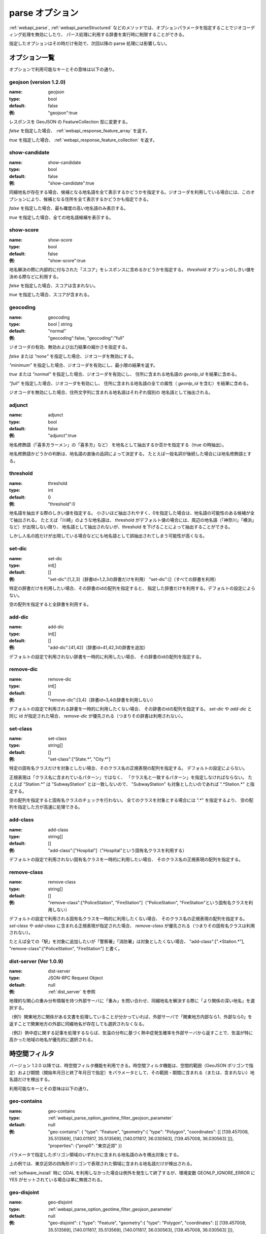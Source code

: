 .. _webapi_parse_option:

================================================
parse オプション
================================================

:ref:`webapi_parse`, :ref:`webapi_parseStructured`
などのメソッドでは、オプションパラメータを指定することでジオコーディング処理を無効にしたり、
パース処理に利用する辞書を実行時に制限することができる。

指定したオプションはその時だけ有効で、次回以降の parse 処理には影響しない。

オプション一覧
---------------------------------------------

オプションで利用可能なキーとその意味は以下の通り。

geojson (version 1.2.0)
+++++++++++++++++++++++++++++++++++++++++++++

:name: geojson
:type: bool
:default: false
:例: "geojson":true

レスポンスを GeoJSON の FeatureCollection 型に変更する。

*false* を指定した場合、 :ref:`webapi_response_feature_array` を返す。

*true* を指定した場合、 :ref:`webapi_response_feature_collection` を返す。

show-candidate
+++++++++++++++++++++++++++++++++++++++++++++

:name: show-candidate
:type: bool
:default: false
:例: "show-candidate":true

同綴地名が存在する場合、候補となる地名語を全て表示するかどうかを指定する。ジオコーダを利用している場合には、このオプションにより、候補となる住所を全て表示するかどうかも指定できる。

*false* を指定した場合、最も確度の高い地名語のみ表示する。

*true* を指定した場合、全ての地名語候補を表示する。

show-score
+++++++++++++++++++++++++++++++++++++++++++++

:name: show-score
:type: bool
:default: false
:例: "show-score":true

地名解決の際に内部的に付与された「スコア」をレスポンスに含めるかどうかを指定する。 *threshold* オプションのしきい値を決める際などに利用する。

*false* を指定した場合、スコアは含まれない。

*true* を指定した場合、スコアが含まれる。

geocoding
+++++++++++++++++++++++++++++++++++++++++++++

:name: geocoding
:type: bool | string
:default: "normal"
:例: "geocoding":false, "geocoding":"full"

ジオコーダの有効、無効および出力結果の細かさを指定する。

*false* または *"none"* を指定した場合、ジオコーダを無効にする。

*"minimum"* を指定した場合、ジオコーダを有効にし、最小限の結果を返す。

*true* または *"normal"* を指定した場合、ジオコーダを有効にし、
住所に含まれる地名語の *geonlp_id* を結果に含める。

*"full"* を指定した場合、ジオコーダを有効にし、
住所に含まれる地名語の全ての属性（ *geonlp_id* を含む）を結果に含める。

ジオコーダを無効にした場合、住所文字列に含まれる地名語はそれぞれ個別の
地名語として抽出される。

adjunct
+++++++++++++++++++++++++++++++++++++++++++++

:name: adjunct
:type: bool
:default: false
:例: "adjunct":true

地名修飾語（「喜多方ラーメン」の「喜多方」など）
を地名として抽出するか否かを指定する（true の時抽出）。

地名修飾語かどうかの判断は、地名語の直後の品詞によって決定する。
たとえば一般名詞が後続した場合には地名修飾語とする。

threshold
+++++++++++++++++++++++++++++++++++++++++++++

:name: threshold
:type: int
:default: 0
:例: "threshold":0

地名語を抽出する際のしきい値を指定する。
小さいほど抽出されやすく、0を指定した場合は、地名語の可能性のある候補が全て抽出される。
たとえば「川崎」のような地名語は、
threshold がデフォルト値の場合には、周辺の地名語（「神奈川」「横浜」など）が出現しない限り、
地名語として抽出されないが、threshold を下げることによって抽出することができる。

しかし人名の姓だけが出現している場合などにも地名語として誤抽出されてしまう可能性が高くなる。

set-dic
+++++++++++++++++++++++++++++++++++++++++++++

:name: set-dic
:type: int[]
:default: []
:例: "set-dic":[1,2,3]（辞書id=1,2,3の辞書だけを利用）
     "set-dic":[]（すべての辞書を利用）

特定の辞書だけを利用したい場合、その辞書のidの配列を指定すると、
指定した辞書だけを利用する。デフォルトの設定によらない。

空の配列を指定すると全辞書を利用する。

add-dic
+++++++++++++++++++++++++++++++++++++++++++++

:name: add-dic
:type: int[]
:default: []
:例: "add-dic":[41,42]（辞書id=41,42,3の辞書を追加）

デフォルトの設定で利用されない辞書を一時的に利用したい場合、
その辞書のidの配列を指定する。

remove-dic
+++++++++++++++++++++++++++++++++++++++++++++

:name: remove-dic
:type: int[]
:default: []
:例: "remove-dic":[3,4]（辞書id=3,4の辞書を利用しない）

デフォルトの設定で利用される辞書を一時的に利用したくない場合、
その辞書のidの配列を指定する。
`set-dic` や `add-dic` と同じ id が指定された場合、
`remove-dic` が優先される（つまりその辞書は利用されない）。


set-class
+++++++++++++++++++++++++++++++++++++++++++++

:name: set-class
:type: string[]
:default: []
:例: "set-class":["State.*", "City.*"]

特定の固有名クラスだけを対象としたい場合、そのクラス名の正規表現の配列を指定する。
デフォルトの設定によらない。

正規表現は「クラス名に含まれているパターン」ではなく、
「クラス名と一致するパターン」を指定しなければならない。
たとえば "Station.*" は "SubwayStation" とは一致しないので、
"SubwayStation" も対象としたいのであれば ".*Station.*" と指定する。

空の配列を指定すると固有名クラスのチェックを行わない。
全てのクラスを対象とする場合には ".*" を指定するより、
空の配列を指定した方が高速に処理できる。

add-class
+++++++++++++++++++++++++++++++++++++++++++++

:name: add-class
:type: string[]
:default: []
:例: "add-class":["Hospital"]（"Hospital"という固有名クラスを利用する）

デフォルトの設定で利用されない固有名クラスを一時的に利用したい場合、
そのクラス名の正規表現の配列を指定する。

remove-class
+++++++++++++++++++++++++++++++++++++++++++++

:name: remove-class
:type: string[]
:default: []
:例: "remove-class":["PoliceStation", "FireStation"]（"PoliceStation",
     "FireStation"という固有名クラスを利用しない）

デフォルトの設定で利用される固有名クラスを一時的に利用したくない場合、
そのクラス名の正規表現の配列を指定する。
`set-class` や `add-class` に含まれる正規表現が指定された場合、
`remove-class` が優先される（つまりその固有名クラスは利用されない）。

たとえば全ての「駅」を対象に追加したいが「警察署」「消防署」は対象としたくない場合、
"add-class":[".*Station.*"], "remove-class":["PoliceStation", "FireStation"] と書く。

dist-server (Ver 1.0.9)
+++++++++++++++++++++++++++++++++++++++++++++

:name: dist-server
:type: JSON-RPC Request Object
:default: null
:例: :ref:`dist_server` を参照

地理的な関心の重み分布情報を持つ外部サーバに「重み」を問い合わせ、同綴地名を解決する際に「より関係の深い地名」を選択する。

（例1）関東地方に関係がある文書を処理していることが分かっていれば、外部サーバで「関東地方内部なら1、外部なら0」を返すことで関東地方の外部に同綴地名が存在しても選択されなくなる。

（例2）熱中症に関する記事を処理するならば、気温の分布に基づく熱中症発生確率を外部サーバから返すことで、気温が特に高かった地域の地名が優先的に選択される。


.. _webapi_parse_option_geotime_filter:

時空間フィルタ
---------------------------------------------

バージョン 1.2.0 以降では、時空間フィルタ機能を利用できる。時空間フィルタ機能は、空間的範囲（GeoJSON ポリゴンで指定）および期間（開始年月日と終了年月日で指定）をパラメータとして、その範囲・期間に含まれる（または、含まれない）地名語だけを検出する。

利用可能なキーとその意味は以下の通り。

geo-contains
+++++++++++++++++++++++++++++++++++++++++++++

:name: geo-contains
:type: :ref:`webapi_parse_option_geotime_filter_geojson_parameter`
:default: null
:例: "geo-contains": { "type": "Feature", "geometry":{ "type": "Polygon", "coordinates": [[ [139.457008, 35.513569], [140.011817, 35.513569], [140.011817, 36.030563], [139.457008, 36.030563] ]]}, "properties": {"prop0": "東京近郊" }}

パラメータで指定したポリゴン領域のいずれかに含まれる地名語のみを検出対象とする。

上の例では、東京近郊の四角形ポリゴンで表現された領域に含まれる地名語だけが検出される。

:ref:`software_install` 時に GDAL を利用しなかった場合は例外を発生して終了するが、環境変数 GEONLP_IGNORE_ERROR に YES がセットされている場合は単に無視される。

geo-disjoint
+++++++++++++++++++++++++++++++++++++++++++++

:name: geo-disjoint
:type: :ref:`webapi_parse_option_geotime_filter_geojson_parameter`
:default: null
:例: "geo-disjoint": { "type": "Feature", "geometry":{ "type": "Polygon", "coordinates": [[ [139.457008, 35.513569], [140.011817, 35.513569], [140.011817, 36.030563], [139.457008, 36.030563] ]]}, "properties": {"prop0": "東京近郊" }}

パラメータで指定したポリゴン領域のいずれかにも含まれない地名語のみを検出対象とする。

上の例では、東京近郊の四角形ポリゴンで表現された領域に含まれる地名語は検出されない。

:ref:`software_install` 時に GDAL を利用しなかった場合は例外を発生して終了するが、環境変数 GEONLP_IGNORE_ERROR に YES がセットされている場合は単に無視される。

time-exists
+++++++++++++++++++++++++++++++++++++++++++++

:name: time-exists
:type: :ref:`webapi_parse_option_geotime_filter_time_parameter`
:default: null
:例: "time-exists":"2016-02-29"

パラメータで指定した年月日に存在した地名語のみを検出対象とする。パラメータが期間の場合はエラー。

time-before
++++++++++++++++++++++++++++++++++++++++++++

:name: time-before
:type: :ref:`webapi_parse_option_geotime_filter_time_parameter`
:default: null
:例: "time-before":"2016-02-29"

パラメータで指定した年月日より以前（指定した日を含む）に存在した地名語のみを検出対象とする。パラメータが期間の場合、開始年月日で判定する（期間内に発生した地名は対象とならない）。指定した年月日より前に消滅していても対象となる。

time-after
++++++++++++++++++++++++++++++++++++++++++++

:name: time-after
:type: :ref:`webapi_parse_option_geotime_filter_time_parameter`
:default: null
:例: "time-after":"2016-02-29"

パラメータで指定した年月日より以降（指定した日を含む）に存在した地名語のみを検出対象とする。パラメータが期間の場合、終了年月日で判定する（期間内に消滅した地名は対象とならない）。指定した年月日より後に発生していても対象となる。

time-overlaps
++++++++++++++++++++++++++++++++++++++++++++

:name: time-overlaps
:type: :ref:`webapi_parse_option_geotime_filter_time_parameter`
:default: null
:例: "time-overlaps":["2015-01-01", "2015-12-31"]

パラメータで指定した期間（開始年月日、終了年月日を含む）に、一度でも存在していた地名語のみを検出対象とする。期間内に発生、消滅しても対象となる。パラメータが１つの年月日の場合、 time-exists と同じ。

time-contains
++++++++++++++++++++++++++++++++++++++++++++

:name: time-contains
:type: :ref:`webapi_parse_option_geotime_filter_time_parameter`
:default: null
:例: "time-contains":["2015-01-01", "2015-12-31"]

パラメータで指定した期間（開始年月日、終了年月日を含む）内に発生し、かつ消滅した地名語のみを検出対象とする。開始年月日より前から存在していたり、終了年月日以降も存在した場合は対象とならない。


.. _webapi_parse_option_geotime_filter_geojson_parameter:

空間的範囲パラメータ
+++++++++++++++++++++++++++++++++++++++++++++

空間的範囲パラメータには、以下のいずれかの値が利用できる。

- Polygon 型 GeoJSON ファイルへの URI （URL またはファイルパス）
- Polygon を含む GeoJSON オブジェクト（Polygon 以外のレイヤは無視される）
- 上記を1つ以上含む配列

.. _webapi_parse_option_geotime_filter_time_parameter:

期間パラメータ
+++++++++++++++++++++++++++++

期間パラメータには、以下のいずれかの値が利用できる。

- "YYYY-MM-DD" 形式の年月日文字列
- "YYYY-MM-DD" 形式の年月日文字列を1つ含む配列
- "YYYY-MM-DD" 形式の年月日文字列を2つ含む配列

例：

- "2016-02-29"  2016年2月29日を表す
- ["2016-01-01"] 2016年1月1日を表す
- ["2015-01-01", "2015-12-31"] 2015年1月1日から12月31日までの期間を表す
